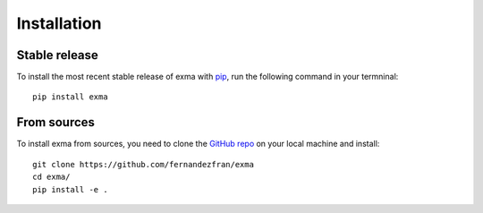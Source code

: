 Installation
============


Stable release
--------------

To install the most recent stable release of exma with 
`pip <https://pip.pypa.io/en/stable/>`__,  run the following command in your 
termninal: ::

    pip install exma


From sources
------------

To install exma from sources, you need to clone the 
`GitHub repo <https://github.com/fernandezfran/exma/>`__ on your local machine
and install: ::

    git clone https://github.com/fernandezfran/exma
    cd exma/
    pip install -e .
